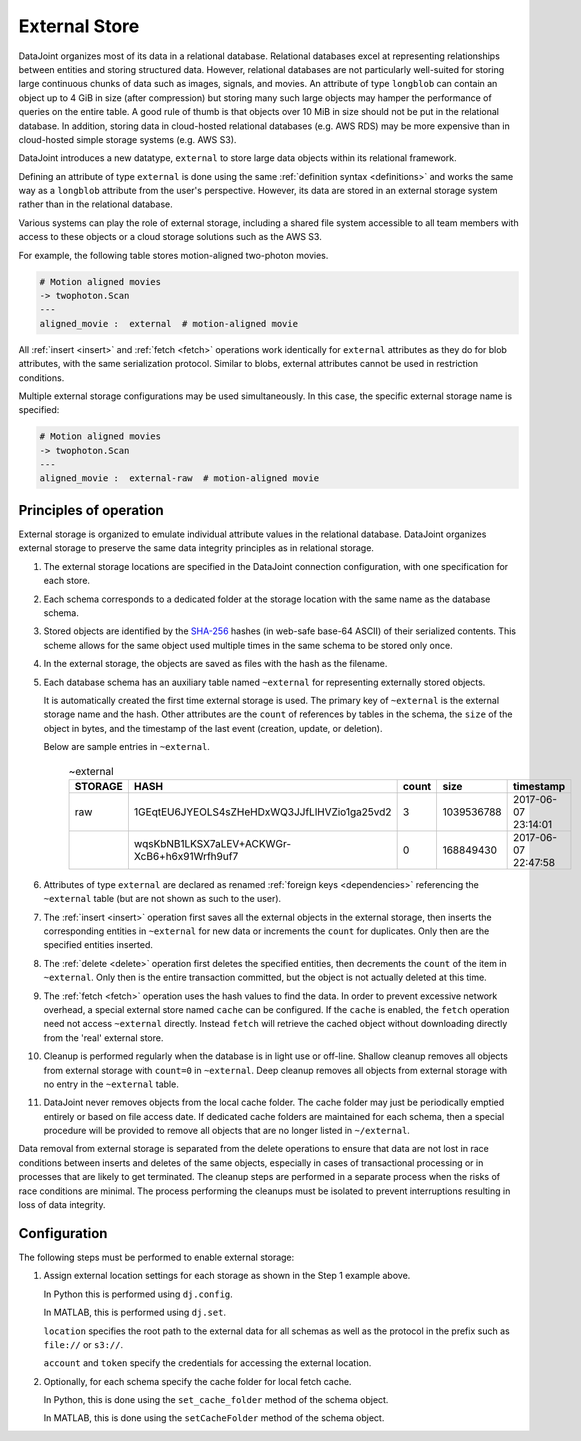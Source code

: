 .. progress: 16.0 50% Dimitri

.. _external:

External Store
==============

DataJoint organizes most of its data in a relational database.
Relational databases excel at representing relationships between entities and storing structured data.
However, relational databases are not particularly well-suited for storing large continuous chunks of data such as images, signals, and movies.
An attribute of type ``longblob`` can contain an object up to 4 GiB in size (after compression) but storing many such large objects may hamper the performance of queries on the entire table.
A good rule of thumb is that objects over 10 MiB in size should not be put in the relational database.
In addition, storing data in cloud-hosted relational databases (e.g. AWS RDS) may be more expensive than in cloud-hosted simple storage systems (e.g. AWS S3).

DataJoint introduces a new datatype, ``external`` to store large data objects within its relational framework.

Defining an attribute of type ``external`` is done using the same :ref:`definition syntax <definitions>` and works the same way as a ``longblob`` attribute from the user's perspective.
However, its data are stored in an external storage system rather than in the relational database.

Various systems can play the role of external storage, including a shared file system accessible to all team members with access to these objects or a cloud storage solutions such as the AWS S3.

For example, the following table stores motion-aligned two-photon movies.

.. code-block:: text

    # Motion aligned movies
    -> twophoton.Scan
    ---
    aligned_movie :  external  # motion-aligned movie


All :ref:`insert <insert>` and :ref:`fetch <fetch>` operations work identically for ``external`` attributes as they do for blob attributes, with the same serialization protocol.
Similar to blobs, external attributes cannot be used in restriction conditions.

Multiple external storage configurations may be used simultaneously.
In this case, the specific external storage name is specified:

.. code-block:: text

    # Motion aligned movies
    -> twophoton.Scan
    ---
    aligned_movie :  external-raw  # motion-aligned movie


Principles of operation
-----------------------
External storage is organized to emulate individual attribute values in the relational database.
DataJoint organizes external storage to preserve the same data integrity principles as in relational storage.

1. The external storage locations are specified in the DataJoint connection configuration, with one specification for each store.



2. Each schema corresponds to a dedicated folder at the storage location with the same name as the database schema.

3. Stored objects are identified by the `SHA-256 <https://en.wikipedia.org/wiki/SHA-2>`_ hashes (in web-safe base-64 ASCII) of their serialized contents.
   This scheme allows for the same object used multiple times in the same schema to be stored only once.

4. In the external storage, the objects are saved as files with the hash as the filename.

5. Each database schema has an auxiliary table named ``~external`` for representing externally stored objects.

   It is automatically created the first time external storage is used.
   The primary key of ``~external`` is the external storage name and the hash.
   Other attributes are the ``count`` of references by tables in the schema, the ``size`` of the object in bytes, and the timestamp of the last event (creation, update, or deletion).

   Below are sample entries in ``~external``.

    .. list-table:: ~external
       :widths: 12 12 12 12 12
       :header-rows: 1

       * - STORAGE
         - HASH
         - count
         - size
         - timestamp
       * - raw
         - 1GEqtEU6JYEOLS4sZHeHDxWQ3JJfLlHVZio1ga25vd2
         - 3
         - 1039536788
         - 2017-06-07 23:14:01
       * -
         - wqsKbNB1LKSX7aLEV+ACKWGr-XcB6+h6x91Wrfh9uf7
         - 0
         - 168849430
         - 2017-06-07 22:47:58

6. Attributes of type ``external`` are declared as renamed :ref:`foreign keys <dependencies>` referencing the ``~external`` table (but are not shown as such to the user).

7. The :ref:`insert <insert>` operation first saves all the external objects in the external storage, then inserts the corresponding entities in ``~external`` for new data or increments the ``count`` for duplicates.
   Only then are the specified entities inserted.

8. The :ref:`delete <delete>` operation first deletes the specified entities, then decrements the ``count`` of the item in ``~external``.
   Only then is the entire transaction committed, but the object is not actually deleted at this time.

9. The :ref:`fetch <fetch>` operation uses the hash values to find the data.
   In order to prevent excessive network overhead, a special external store named ``cache`` can be configured.
   If the ``cache`` is enabled, the ``fetch`` operation need not access ``~external`` directly.
   Instead ``fetch`` will retrieve the cached object without downloading directly from the 'real' external store.

10. Cleanup is performed regularly when the database is in light use or off-line.
    Shallow cleanup removes all objects from external storage with ``count=0`` in ``~external``.
    Deep cleanup removes all objects from external storage with no entry in the ``~external`` table.

11. DataJoint never removes objects from the local cache folder.
    The cache folder may just be periodically emptied entirely or based on file access date.
    If dedicated cache folders are maintained for each schema, then a special procedure will be provided to remove all objects that are no longer listed in ``~/external``.

Data removal from external storage is separated from the delete operations to ensure that data are not lost in race conditions between inserts and deletes of the same objects, especially in cases of transactional processing or in processes that are likely to get terminated.
The cleanup steps are performed in a separate process when the risks of race conditions are minimal.
The process performing the cleanups must be isolated to prevent interruptions resulting in loss of data integrity.

Configuration
-------------
The following steps must be performed to enable external storage:

1. Assign external location settings for each storage as shown in the Step 1 example above.

   In Python this is performed using ``dj.config``.

   In MATLAB, this is performed using ``dj.set``.

   ``location`` specifies the root path to the external data for all schemas as well as the protocol in the prefix such as ``file://`` or ``s3://``.

   ``account`` and ``token`` specify the credentials for accessing the external location.

2. Optionally, for each schema specify the cache folder for local fetch cache.

   In Python, this is done using the ``set_cache_folder`` method of the schema object.

   In MATLAB, this is done using the ``setCacheFolder`` method of the schema object.
